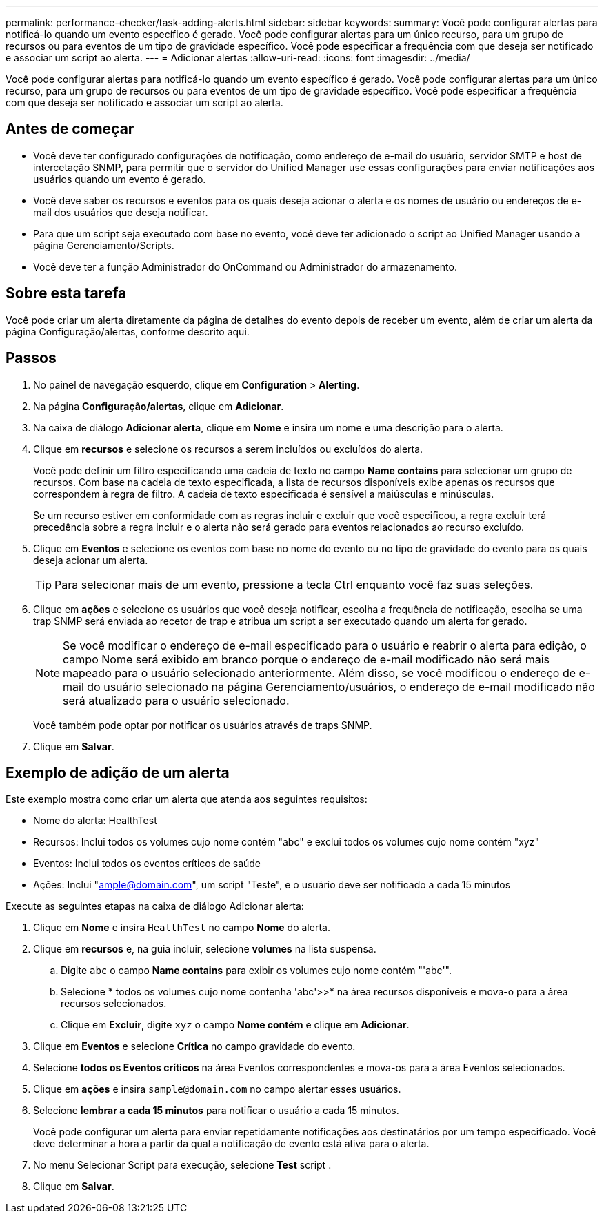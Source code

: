 ---
permalink: performance-checker/task-adding-alerts.html 
sidebar: sidebar 
keywords:  
summary: Você pode configurar alertas para notificá-lo quando um evento específico é gerado. Você pode configurar alertas para um único recurso, para um grupo de recursos ou para eventos de um tipo de gravidade específico. Você pode especificar a frequência com que deseja ser notificado e associar um script ao alerta. 
---
= Adicionar alertas
:allow-uri-read: 
:icons: font
:imagesdir: ../media/


[role="lead"]
Você pode configurar alertas para notificá-lo quando um evento específico é gerado. Você pode configurar alertas para um único recurso, para um grupo de recursos ou para eventos de um tipo de gravidade específico. Você pode especificar a frequência com que deseja ser notificado e associar um script ao alerta.



== Antes de começar

* Você deve ter configurado configurações de notificação, como endereço de e-mail do usuário, servidor SMTP e host de intercetação SNMP, para permitir que o servidor do Unified Manager use essas configurações para enviar notificações aos usuários quando um evento é gerado.
* Você deve saber os recursos e eventos para os quais deseja acionar o alerta e os nomes de usuário ou endereços de e-mail dos usuários que deseja notificar.
* Para que um script seja executado com base no evento, você deve ter adicionado o script ao Unified Manager usando a página Gerenciamento/Scripts.
* Você deve ter a função Administrador do OnCommand ou Administrador do armazenamento.




== Sobre esta tarefa

Você pode criar um alerta diretamente da página de detalhes do evento depois de receber um evento, além de criar um alerta da página Configuração/alertas, conforme descrito aqui.



== Passos

. No painel de navegação esquerdo, clique em *Configuration* > *Alerting*.
. Na página *Configuração/alertas*, clique em *Adicionar*.
. Na caixa de diálogo *Adicionar alerta*, clique em *Nome* e insira um nome e uma descrição para o alerta.
. Clique em *recursos* e selecione os recursos a serem incluídos ou excluídos do alerta.
+
Você pode definir um filtro especificando uma cadeia de texto no campo *Name contains* para selecionar um grupo de recursos. Com base na cadeia de texto especificada, a lista de recursos disponíveis exibe apenas os recursos que correspondem à regra de filtro. A cadeia de texto especificada é sensível a maiúsculas e minúsculas.

+
Se um recurso estiver em conformidade com as regras incluir e excluir que você especificou, a regra excluir terá precedência sobre a regra incluir e o alerta não será gerado para eventos relacionados ao recurso excluído.

. Clique em *Eventos* e selecione os eventos com base no nome do evento ou no tipo de gravidade do evento para os quais deseja acionar um alerta.
+
[TIP]
====
Para selecionar mais de um evento, pressione a tecla Ctrl enquanto você faz suas seleções.

====
. Clique em *ações* e selecione os usuários que você deseja notificar, escolha a frequência de notificação, escolha se uma trap SNMP será enviada ao recetor de trap e atribua um script a ser executado quando um alerta for gerado.
+
[NOTE]
====
Se você modificar o endereço de e-mail especificado para o usuário e reabrir o alerta para edição, o campo Nome será exibido em branco porque o endereço de e-mail modificado não será mais mapeado para o usuário selecionado anteriormente. Além disso, se você modificou o endereço de e-mail do usuário selecionado na página Gerenciamento/usuários, o endereço de e-mail modificado não será atualizado para o usuário selecionado.

====
+
Você também pode optar por notificar os usuários através de traps SNMP.

. Clique em *Salvar*.




== Exemplo de adição de um alerta

Este exemplo mostra como criar um alerta que atenda aos seguintes requisitos:

* Nome do alerta: HealthTest
* Recursos: Inclui todos os volumes cujo nome contém "abc" e exclui todos os volumes cujo nome contém "xyz"
* Eventos: Inclui todos os eventos críticos de saúde
* Ações: Inclui "ample@domain.com", um script "Teste", e o usuário deve ser notificado a cada 15 minutos


Execute as seguintes etapas na caixa de diálogo Adicionar alerta:

. Clique em *Nome* e insira `HealthTest` no campo *Nome* do alerta.
. Clique em *recursos* e, na guia incluir, selecione *volumes* na lista suspensa.
+
.. Digite `abc` o campo *Name contains* para exibir os volumes cujo nome contém "'abc'".
.. Selecione * todos os volumes cujo nome contenha 'abc'>>* na área recursos disponíveis e mova-o para a área recursos selecionados.
.. Clique em *Excluir*, digite `xyz` o campo *Nome contém* e clique em *Adicionar*.


. Clique em *Eventos* e selecione *Crítica* no campo gravidade do evento.
. Selecione *todos os Eventos críticos* na área Eventos correspondentes e mova-os para a área Eventos selecionados.
. Clique em *ações* e insira `sample@domain.com` no campo alertar esses usuários.
. Selecione *lembrar a cada 15 minutos* para notificar o usuário a cada 15 minutos.
+
Você pode configurar um alerta para enviar repetidamente notificações aos destinatários por um tempo especificado. Você deve determinar a hora a partir da qual a notificação de evento está ativa para o alerta.

. No menu Selecionar Script para execução, selecione *Test* script .
. Clique em *Salvar*.

